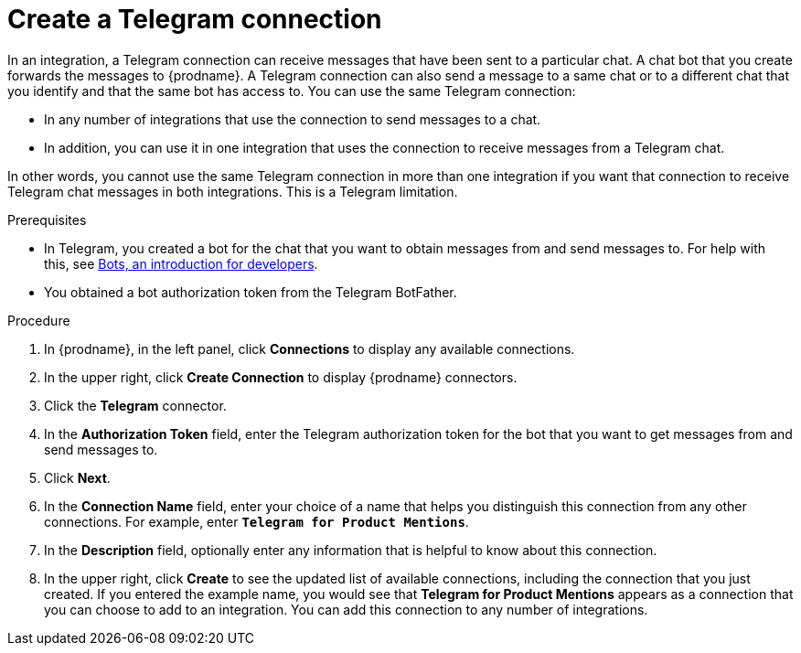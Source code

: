 // This module is included in these assemblies:
// connecting_to_telegram.adoc

[id='creating-telegram-connections_{context}']
= Create a Telegram connection

In an integration, a Telegram connection can receive messages that have been 
sent to a particular chat. A chat bot that you create forwards the messages 
to {prodname}. A Telegram connection can also send a message to a same chat
or to a different chat that you identify and that the same bot has access to.  
You can use the same Telegram connection:

* In any number of integrations that use the connection to send messages 
to a chat.
* In addition, you can use it in one integration that uses the connection 
to receive messages from a Telegram chat.

In other words, you cannot use the same Telegram connection in more than one 
integration if you want that connection to receive Telegram chat messages 
in both integrations. This is a Telegram limitation.


.Prerequisites

* In Telegram, you created a bot for the chat that you want to obtain
messages from and send messages to. For help with this, see
link:https://core.telegram.org/bots[Bots, an introduction for developers]. 
* You obtained a bot authorization token from the Telegram BotFather.
 
.Procedure

. In {prodname}, in the left panel, click *Connections* to
display any available connections.
. In the upper right, click *Create Connection* to display
{prodname} connectors.
. Click the *Telegram* connector.
. In the *Authorization Token* field, enter the Telegram authorization token 
for the bot that you want to get messages from and send messages to. 
. Click *Next*.
. In the *Connection Name* field, enter your choice of a name that
helps you distinguish this connection from any other connections.
For example, enter `*Telegram for Product Mentions*`.
. In the *Description* field, optionally enter any information that
is helpful to know about this connection.
. In the upper right, click *Create* to see the updated list of available 
connections, including the connection that you just created. 
If you entered the example name, you would
see that *Telegram for Product Mentions* appears as a connection that you can 
choose to add to an integration. You can add this connection to 
any number of integrations. 
